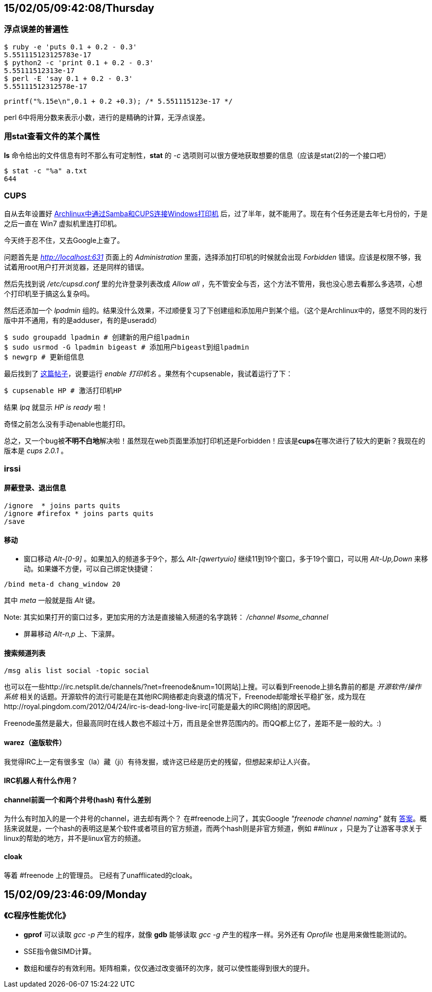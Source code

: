 :source-highlighter: pygments
:pygments-style: manni
== 15/02/05/09:42:08/Thursday
=== 浮点误差的普遍性
[source, bash]
$ ruby -e 'puts 0.1 + 0.2 - 0.3'
5.551115123125783e-17
$ python2 -c 'print 0.1 + 0.2 - 0.3'
5.55111512313e-17
$ perl -E 'say 0.1 + 0.2 - 0.3'
5.55111512312578e-17

[source, C]
printf("%.15e\n",0.1 + 0.2 +0.3); /* 5.551115123e-17 */

perl 6中将用分数来表示小数，进行的是精确的计算，无浮点误差。

=== 用**stat**查看文件的某个属性
**ls** 命令给出的文件信息有时不那么有可定制性，**stat** 的 _-c_ 选项则可以很方便地获取想要的信息（应该是stat(2)的一个接口吧）
[source, bash]
$ stat -c "%a" a.txt
644

=== CUPS
自从去年设置好 http://bigeast.tumblr.com/post/79261788417/archlinux-samba-cups-windows/[Archlinux中通过Samba和CUPS连接Windows打印机] 后，过了半年，就不能用了。现在有个任务还是去年七月份的，于是之后一直在 Win7 虚拟机里连打印机。

今天终于忍不住，又去Google上查了。

问题首先是 _http://localhost:631_ 页面上的 _Administration_ 里面，选择添加打印机的时候就会出现 _Forbidden_ 错误。应该是权限不够，我试着用root用户打开浏览器，还是同样的错误。

然后先找到说 _/etc/cupsd.conf_ 里的允许登录列表改成 _Allow all_ ，先不管安全与否，这个方法不管用，我也没心思去看那么多选项，心想个打印机至于搞这么复杂吗。

然后还添加一个 _lpadmin_ 组的。结果没什么效果，不过顺便复习了下创建组和添加用户到某个组。（这个是Archlinux中的，感觉不同的发行版中并不通用，有的是adduser，有的是useradd）
[source, bash]
$ sudo groupadd lpadmin # 创建新的用户组lpadmin
$ sudo usrmod -G lpadmin bigeast # 添加用户bigeast到组lpadmin
$ newgrp # 更新组信息

最后找到了 http://www.linuxquestions.org/questions/linux-newbie-8/how-do-i-start-a-not-ready-cups-printer-168045/[这篇帖子]，说要运行 _enable 打印机名_ 。果然有个cupsenable，我试着运行了下：
[source, bash]
$ cupsenable HP # 激活打印机HP

结果 _lpq_ 就显示 _HP is ready_ 啦！

奇怪之前怎么没有手动enable也能打印。

总之，又一个bug被**[red]#不明不白地#**解决啦！虽然现在web页面里添加打印机还是Forbidden！应该是**cups**在哪次进行了较大的更新？我现在的版本是 _cups 2.0.1_ 。

=== irssi 

==== 屏蔽登录、退出信息
[source, bash]
/ignore  * joins parts quits
/ignore #firefox * joins parts quits
/save

==== 移动
* 窗口移动
_Alt-[0-9]_ 。如果加入的频道多于9个，那么 _Alt-[qwertyuio]_ 继续11到19个窗口，多于19个窗口，可以用 _Alt-Up,Down_ 来移动。如果嫌不方便，可以自己绑定快捷键：

[source, bash]
/bind meta-d chang_window 20

其中 _meta_ 一般就是指 _Alt_ 键。

Note: 其实如果打开的窗口过多，更加实用的方法是直接输入频道的名字跳转： _/channel #some_channel_

* 屏幕移动
_Alt-n,p_ 上、下滚屏。

==== 搜索频道列表
[source, bash]
/msg alis list social -topic social

也可以在一些http://irc.netsplit.de/channels/?net=freenode&num=10[网站]上搜。可以看到Freenode上排名靠前的都是 _开源软件/操作系统_ 相关的话题。开源软件的流行可能是在其他IRC网络都走向衰退的情况下，Freenode却能增长平稳扩张，成为现在http://royal.pingdom.com/2012/04/24/irc-is-dead-long-live-irc[可能是最大的IRC网络]的原因吧。

Freenode虽然是最大，但最高同时在线人数也不超过十万，而且是全世界范围内的。而QQ都上亿了，差距不是一般的大。:)

==== warez（盗版软件）
我觉得IRC上一定有很多宝（la）藏（ji）有待发掘，或许这已经是历史的残留，但想起来却让人兴奋。

==== IRC机器人有什么作用？

==== channel前面一个和两个井号(hash) 有什么差别
[line-through]#为什么有时加入的是一个井号的channel，进去却有两个？#
在\#freenode上问了，其实Google _"freenode channel naming"_ 就有 https://freenode.net/policy.shtml#channelnaming[答案]。概括来说就是，一个hash的表明这是某个软件或者项目的官方频道，而两个hash则是非官方频道，例如 _##linux_ ，只是为了让游客寻求关于linux的帮助的地方，并不是linux官方的频道。

==== cloak
[line-through]#等着 #freenode 上的管理员。# 已经有了unafflicated的cloak。


== 15/02/09/23:46:09/Monday
=== 《C程序性能优化》
* **gprof** 可以读取 _gcc -p_ 产生的程序，就像 **gdb** 能够读取 _gcc -g_ 产生的程序一样。另外还有 _Oprofile_ 也是用来做性能测试的。
* SSE指令做SIMD计算。
* 数组和缓存的有效利用。矩阵相乘，仅仅通过改变循环的次序，就可以使性能得到很大的提升。

:docinfo:
